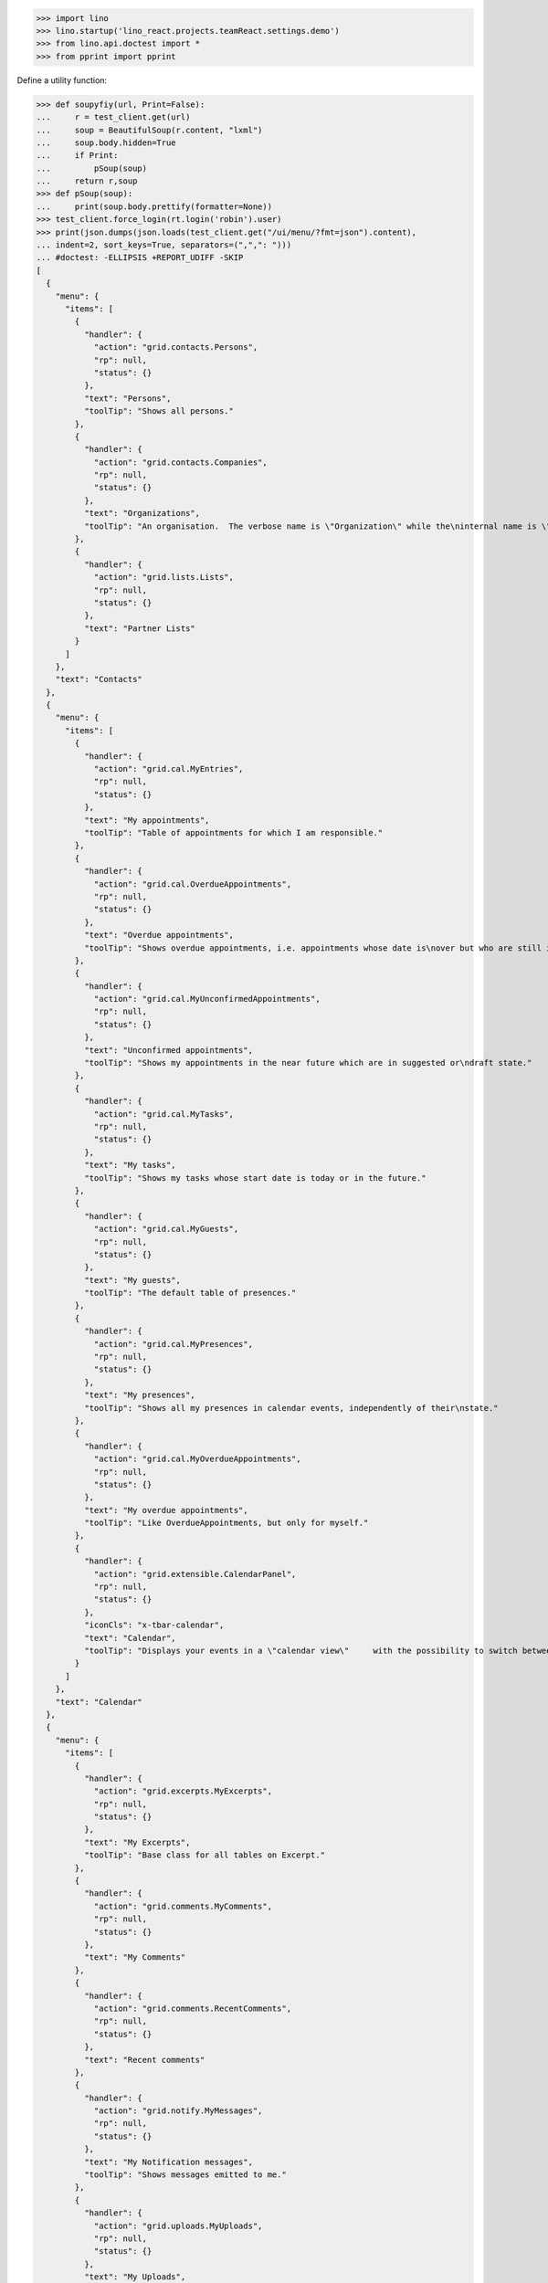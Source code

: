 .. doctest docs/specs/menu.rst
.. _specs.menu:


>>> import lino
>>> lino.startup('lino_react.projects.teamReact.settings.demo')
>>> from lino.api.doctest import *
>>> from pprint import pprint

Define a utility function:

>>> def soupyfiy(url, Print=False):
...     r = test_client.get(url)
...     soup = BeautifulSoup(r.content, "lxml")
...     soup.body.hidden=True
...     if Print:
...         pSoup(soup)
...     return r,soup
>>> def pSoup(soup):
...     print(soup.body.prettify(formatter=None))
>>> test_client.force_login(rt.login('robin').user)
>>> print(json.dumps(json.loads(test_client.get("/ui/menu/?fmt=json").content),
... indent=2, sort_keys=True, separators=(",",": ")))
... #doctest: -ELLIPSIS +REPORT_UDIFF -SKIP
[
  {
    "menu": {
      "items": [
        {
          "handler": {
            "action": "grid.contacts.Persons",
            "rp": null,
            "status": {}
          },
          "text": "Persons",
          "toolTip": "Shows all persons."
        },
        {
          "handler": {
            "action": "grid.contacts.Companies",
            "rp": null,
            "status": {}
          },
          "text": "Organizations",
          "toolTip": "An organisation.  The verbose name is \"Organization\" while the\ninternal name is \"Company\" because the latter easier to type and\nfor historical reasons."
        },
        {
          "handler": {
            "action": "grid.lists.Lists",
            "rp": null,
            "status": {}
          },
          "text": "Partner Lists"
        }
      ]
    },
    "text": "Contacts"
  },
  {
    "menu": {
      "items": [
        {
          "handler": {
            "action": "grid.cal.MyEntries",
            "rp": null,
            "status": {}
          },
          "text": "My appointments",
          "toolTip": "Table of appointments for which I am responsible."
        },
        {
          "handler": {
            "action": "grid.cal.OverdueAppointments",
            "rp": null,
            "status": {}
          },
          "text": "Overdue appointments",
          "toolTip": "Shows overdue appointments, i.e. appointments whose date is\nover but who are still in a nonstable state."
        },
        {
          "handler": {
            "action": "grid.cal.MyUnconfirmedAppointments",
            "rp": null,
            "status": {}
          },
          "text": "Unconfirmed appointments",
          "toolTip": "Shows my appointments in the near future which are in suggested or\ndraft state."
        },
        {
          "handler": {
            "action": "grid.cal.MyTasks",
            "rp": null,
            "status": {}
          },
          "text": "My tasks",
          "toolTip": "Shows my tasks whose start date is today or in the future."
        },
        {
          "handler": {
            "action": "grid.cal.MyGuests",
            "rp": null,
            "status": {}
          },
          "text": "My guests",
          "toolTip": "The default table of presences."
        },
        {
          "handler": {
            "action": "grid.cal.MyPresences",
            "rp": null,
            "status": {}
          },
          "text": "My presences",
          "toolTip": "Shows all my presences in calendar events, independently of their\nstate."
        },
        {
          "handler": {
            "action": "grid.cal.MyOverdueAppointments",
            "rp": null,
            "status": {}
          },
          "text": "My overdue appointments",
          "toolTip": "Like OverdueAppointments, but only for myself."
        },
        {
          "handler": {
            "action": "grid.extensible.CalendarPanel",
            "rp": null,
            "status": {}
          },
          "iconCls": "x-tbar-calendar",
          "text": "Calendar",
          "toolTip": "Displays your events in a \"calendar view\"     with the possibility to switch between daily, weekly, monthly view."
        }
      ]
    },
    "text": "Calendar"
  },
  {
    "menu": {
      "items": [
        {
          "handler": {
            "action": "grid.excerpts.MyExcerpts",
            "rp": null,
            "status": {}
          },
          "text": "My Excerpts",
          "toolTip": "Base class for all tables on Excerpt."
        },
        {
          "handler": {
            "action": "grid.comments.MyComments",
            "rp": null,
            "status": {}
          },
          "text": "My Comments"
        },
        {
          "handler": {
            "action": "grid.comments.RecentComments",
            "rp": null,
            "status": {}
          },
          "text": "Recent comments"
        },
        {
          "handler": {
            "action": "grid.notify.MyMessages",
            "rp": null,
            "status": {}
          },
          "text": "My Notification messages",
          "toolTip": "Shows messages emitted to me."
        },
        {
          "handler": {
            "action": "grid.uploads.MyUploads",
            "rp": null,
            "status": {}
          },
          "text": "My Uploads",
          "toolTip": "Shows only my Uploads (i.e. those whose author is current user)."
        }
      ]
    },
    "text": "Office"
  },
  {
    "menu": {
      "items": [
        {
          "handler": {
            "action": "grid.tickets.MyTickets",
            "rp": null,
            "status": {}
          },
          "text": "My tickets",
          "toolTip": "Show all active tickets reported by me."
        },
        {
          "handler": {
            "action": "grid.tickets.ActiveTickets",
            "rp": null,
            "status": {}
          },
          "text": "Active tickets",
          "toolTip": "Show all tickets that are in an active state."
        },
        {
          "handler": {
            "action": "grid.tickets.AllTickets",
            "rp": null,
            "status": {}
          },
          "text": "All tickets",
          "toolTip": "Shows all tickets."
        },
        {
          "handler": {
            "action": "grid.tickets.UnassignedTickets",
            "rp": null,
            "status": {}
          },
          "text": "Unassigned Tickets",
          "toolTip": "Base class for all tables of tickets."
        },
        {
          "handler": {
            "action": "grid.tickets.RefTickets",
            "rp": null,
            "status": {}
          },
          "text": "Reference Tickets",
          "toolTip": "Shows all tickets that have a reference."
        },
        {
          "handler": {
            "action": "grid.tickets.MySites",
            "rp": null,
            "status": {}
          },
          "text": "My sites",
          "toolTip": "Shows the sites for which I have a subscription."
        },
        {
          "handler": {
            "action": "grid.tickets.MyTicketsToWork",
            "rp": null,
            "status": {}
          },
          "text": "Tickets to work",
          "toolTip": "Show all active tickets assigned to me."
        }
      ]
    },
    "text": "Tickets"
  },
  {
    "menu": {
      "items": [
        {
          "handler": {
            "action": "grid.working.MySessions",
            "rp": null,
            "status": {}
          },
          "text": "Sessions"
        },
        {
          "handler": {
            "action": "grid.working.ServiceReports",
            "rp": null,
            "status": {}
          },
          "text": "Service Reports"
        },
        {
          "handler": {
            "action": "grid.working.WorkedHours",
            "rp": null,
            "status": {}
          },
          "text": "Worked hours"
        }
      ]
    },
    "text": "Working time"
  },
  {
    "menu": {
      "items": [
        {
          "handler": {
            "action": "grid.github.MyCommits",
            "rp": null,
            "status": {}
          },
          "text": "My Commits"
        }
      ]
    },
    "text": "GitHub"
  },
  {
    "menu": {
      "items": [
        {
          "handler": {
            "action": "grid.mailbox.UnassignedMessages",
            "rp": null,
            "status": {}
          },
          "text": "Messages"
        }
      ]
    },
    "text": "Mailbox"
  },
  {
    "menu": {
      "items": [
        {
          "menu": {
            "items": [
              {
                "handler": {
                  "action": "detail.system.SiteConfigs",
                  "rp": null,
                  "status": {
                    "record_id": 1
                  }
                },
                "iconCls": "x-tbar-application_form",
                "text": "Site Parameters"
              },
              {
                "handler": {
                  "action": "grid.gfks.HelpTexts",
                  "rp": null,
                  "status": {}
                },
                "text": "Help Texts"
              },
              {
                "handler": {
                  "action": "grid.users.AllUsers",
                  "rp": null,
                  "status": {}
                },
                "text": "Users",
                "toolTip": "Shows the list of all users on this site."
              }
            ]
          },
          "text": "System"
        },
        {
          "menu": {
            "items": [
              {
                "handler": {
                  "action": "grid.countries.Countries",
                  "rp": null,
                  "status": {}
                },
                "text": "Countries"
              },
              {
                "handler": {
                  "action": "grid.countries.Places",
                  "rp": null,
                  "status": {}
                },
                "text": "Places",
                "toolTip": "\n    The table of known geographical places.\n    A geographical place can be a city, a town, a suburb,\n    a province, a lake... any named geographic entity,\n    except for countries because these have their own table.\n    "
              }
            ]
          },
          "text": "Places"
        },
        {
          "menu": {
            "items": [
              {
                "handler": {
                  "action": "grid.contacts.CompanyTypes",
                  "rp": null,
                  "status": {}
                },
                "text": "Organization types"
              },
              {
                "handler": {
                  "action": "grid.contacts.RoleTypes",
                  "rp": null,
                  "status": {}
                },
                "text": "Functions"
              },
              {
                "handler": {
                  "action": "grid.lists.ListTypes",
                  "rp": null,
                  "status": {}
                },
                "text": "List Types"
              }
            ]
          },
          "text": "Contacts"
        },
        {
          "menu": {
            "items": [
              {
                "handler": {
                  "action": "grid.cal.Calendars",
                  "rp": null,
                  "status": {}
                },
                "text": "Calendars"
              },
              {
                "handler": {
                  "action": "grid.cal.AllRooms",
                  "rp": null,
                  "status": {}
                },
                "text": "Rooms",
                "toolTip": "List of rooms where calendar events can happen."
              },
              {
                "handler": {
                  "action": "grid.cal.Priorities",
                  "rp": null,
                  "status": {}
                },
                "text": "Priorities",
                "toolTip": "List of possible priorities of calendar events."
              },
              {
                "handler": {
                  "action": "grid.cal.RecurrentEvents",
                  "rp": null,
                  "status": {}
                },
                "text": "Recurring events",
                "toolTip": "The list of all recurrent events (RecurrentEvent)."
              },
              {
                "handler": {
                  "action": "grid.cal.GuestRoles",
                  "rp": null,
                  "status": {}
                },
                "text": "Guest roles",
                "toolTip": "Global table of guest roles."
              },
              {
                "handler": {
                  "action": "grid.cal.EventTypes",
                  "rp": null,
                  "status": {}
                },
                "text": "Calendar entry types",
                "toolTip": "The list of entry types defined on this site."
              },
              {
                "handler": {
                  "action": "grid.cal.EventPolicies",
                  "rp": null,
                  "status": {}
                },
                "text": "Recurrency policies",
                "toolTip": "Global table of all possible recurrencly policies."
              },
              {
                "handler": {
                  "action": "grid.cal.RemoteCalendars",
                  "rp": null,
                  "status": {}
                },
                "text": "Remote Calendars"
              },
              {
                "handler": {
                  "action": "grid.cal.DailyPlannerRows",
                  "rp": null,
                  "status": {}
                },
                "text": "Planner rows"
              }
            ]
          },
          "text": "Calendar"
        },
        {
          "menu": {
            "items": [
              {
                "handler": {
                  "action": "grid.excerpts.ExcerptTypes",
                  "rp": null,
                  "status": {}
                },
                "text": "Excerpt Types",
                "toolTip": "Displays all rows of ExcerptType."
              },
              {
                "handler": {
                  "action": "grid.comments.CommentTypes",
                  "rp": null,
                  "status": {}
                },
                "text": "Comment Types",
                "toolTip": "The table with all existing comment types."
              },
              {
                "handler": {
                  "action": "grid.uploads.UploadTypes",
                  "rp": null,
                  "status": {}
                },
                "text": "Upload Types",
                "toolTip": "The table with all existing upload types."
              },
              {
                "handler": {
                  "action": "grid.tinymce.MyTextFieldTemplates",
                  "rp": null,
                  "status": {}
                },
                "text": "My Text Field Templates"
              }
            ]
          },
          "text": "Office"
        },
        {
          "menu": {
            "items": [
              {
                "handler": {
                  "action": "grid.tickets.TicketTypes",
                  "rp": null,
                  "status": {}
                },
                "text": "Ticket types"
              },
              {
                "handler": {
                  "action": "grid.tickets.AllSites",
                  "rp": null,
                  "status": {}
                },
                "text": "Sites"
              }
            ]
          },
          "text": "Tickets"
        },
        {
          "menu": {
            "items": [
              {
                "handler": {
                  "action": "grid.working.SessionTypes",
                  "rp": null,
                  "status": {}
                },
                "text": "Session Types"
              }
            ]
          },
          "text": "Working time"
        },
        {
          "menu": {
            "items": [
              {
                "handler": {
                  "action": "grid.github.Repositories",
                  "rp": null,
                  "status": {}
                },
                "text": "Repositories"
              }
            ]
          },
          "text": "GitHub"
        },
        {
          "menu": {
            "items": [
              {
                "handler": {
                  "action": "grid.mailbox.Mailboxes",
                  "rp": null,
                  "status": {}
                },
                "text": "Mailboxes"
              }
            ]
          },
          "text": "Mailbox"
        }
      ]
    },
    "text": "Configure"
  },
  {
    "menu": {
      "items": [
        {
          "menu": {
            "items": [
              {
                "handler": {
                  "action": "grid.gfks.ContentTypes",
                  "rp": null,
                  "status": {}
                },
                "text": "content types",
                "toolTip": "Default table for django.contrib.ContentType."
              },
              {
                "handler": {
                  "action": "grid.users.Authorities",
                  "rp": null,
                  "status": {}
                },
                "text": "Authorities"
              },
              {
                "handler": {
                  "action": "grid.users.UserTypes",
                  "rp": null,
                  "status": {}
                },
                "text": "User types",
                "toolTip": "The list of user types available in this application."
              },
              {
                "handler": {
                  "action": "grid.users.UserRoles",
                  "rp": null,
                  "status": {}
                },
                "text": "User roles"
              },
              {
                "handler": {
                  "action": "grid.changes.Changes",
                  "rp": null,
                  "status": {}
                },
                "text": "Changes",
                "toolTip": "The default table for Change."
              },
              {
                "handler": {
                  "action": "grid.notify.AllMessages",
                  "rp": null,
                  "status": {}
                },
                "text": "Notification messages",
                "toolTip": "The gobal list of all messages."
              },
              {
                "handler": {
                  "action": "grid.checkdata.Checkers",
                  "rp": null,
                  "status": {}
                },
                "text": "Data checkers",
                "toolTip": "The list of data problem types known by this application."
              },
              {
                "handler": {
                  "action": "grid.checkdata.AllProblems",
                  "rp": null,
                  "status": {}
                },
                "text": "Data problems",
                "toolTip": "Show all data problems."
              },
              {
                "handler": {
                  "action": "grid.dashboard.AllWidgets",
                  "rp": null,
                  "status": {}
                },
                "text": "All dashboard widgets"
              },
              {
                "handler": {
                  "action": "grid.userstats.UserStats",
                  "rp": null,
                  "status": {}
                },
                "text": "User Statistics"
              }
            ]
          },
          "text": "System"
        },
        {
          "menu": {
            "items": [
              {
                "handler": {
                  "action": "grid.contacts.Roles",
                  "rp": null,
                  "status": {}
                },
                "text": "Contact Persons"
              },
              {
                "handler": {
                  "action": "grid.contacts.Partners",
                  "rp": null,
                  "status": {}
                },
                "text": "Partners"
              },
              {
                "handler": {
                  "action": "grid.lists.AllMembers",
                  "rp": null,
                  "status": {}
                },
                "text": "List memberships"
              }
            ]
          },
          "text": "Contacts"
        },
        {
          "menu": {
            "items": [
              {
                "handler": {
                  "action": "grid.cal.AllEntries",
                  "rp": null,
                  "status": {}
                },
                "text": "events",
                "toolTip": "Table which shows all calendar events."
              },
              {
                "handler": {
                  "action": "grid.cal.Tasks",
                  "rp": null,
                  "status": {}
                },
                "text": "Tasks",
                "toolTip": "Global table of all tasks for all users."
              },
              {
                "handler": {
                  "action": "grid.cal.Subscriptions",
                  "rp": null,
                  "status": {}
                },
                "text": "Subscriptions"
              },
              {
                "handler": {
                  "action": "grid.cal.EntryStates",
                  "rp": null,
                  "status": {}
                },
                "text": "Event states",
                "toolTip": "The possible states of a calendar entry.\nStored in the state field."
              },
              {
                "handler": {
                  "action": "grid.cal.GuestStates",
                  "rp": null,
                  "status": {}
                },
                "text": "Guest states",
                "toolTip": "Global choicelist of possible guest states."
              },
              {
                "handler": {
                  "action": "grid.cal.TaskStates",
                  "rp": null,
                  "status": {}
                },
                "text": "Task states",
                "toolTip": "Possible values for the state of a Task. The list of\nchoices for the Task.state field."
              }
            ]
          },
          "text": "Calendar"
        },
        {
          "menu": {
            "items": [
              {
                "handler": {
                  "action": "grid.excerpts.AllExcerpts",
                  "rp": null,
                  "status": {}
                },
                "text": "Excerpts",
                "toolTip": "Base class for all tables on Excerpt."
              },
              {
                "handler": {
                  "action": "grid.comments.AllComments",
                  "rp": null,
                  "status": {}
                },
                "text": "Comments"
              },
              {
                "handler": {
                  "action": "grid.uploads.AllUploads",
                  "rp": null,
                  "status": {}
                },
                "text": "Uploads",
                "toolTip": "Shows all Uploads"
              },
              {
                "handler": {
                  "action": "grid.uploads.UploadAreas",
                  "rp": null,
                  "status": {}
                },
                "text": "Upload Areas"
              },
              {
                "handler": {
                  "action": "grid.tinymce.TextFieldTemplates",
                  "rp": null,
                  "status": {}
                },
                "text": "Text Field Templates"
              }
            ]
          },
          "text": "Office"
        },
        {
          "menu": {
            "items": [
              {
                "handler": {
                  "action": "grid.tickets.Links",
                  "rp": null,
                  "status": {}
                },
                "text": "Dependencies"
              },
              {
                "handler": {
                  "action": "grid.tickets.TicketStates",
                  "rp": null,
                  "status": {}
                },
                "text": "Ticket states",
                "toolTip": "The choicelist of possible values for the state of a ticket."
              },
              {
                "handler": {
                  "action": "grid.tickets.Subscriptions",
                  "rp": null,
                  "status": {}
                },
                "text": "Site subscriptions"
              }
            ]
          },
          "text": "Tickets"
        },
        {
          "menu": {
            "items": [
              {
                "handler": {
                  "action": "grid.working.Sessions",
                  "rp": null,
                  "status": {}
                },
                "text": "Sessions"
              },
              {
                "handler": {
                  "action": "grid.working.AllSummaries",
                  "rp": null,
                  "status": {}
                },
                "text": "Site summaries"
              }
            ]
          },
          "text": "Working time"
        },
        {
          "menu": {
            "items": [
              {
                "handler": {
                  "action": "grid.github.Commits",
                  "rp": null,
                  "status": {}
                },
                "text": "Commits"
              }
            ]
          },
          "text": "GitHub"
        },
        {
          "menu": {
            "items": [
              {
                "handler": {
                  "action": "grid.mailbox.Messages",
                  "rp": null,
                  "status": {}
                },
                "text": "Messages"
              }
            ]
          },
          "text": "Mailbox"
        }
      ]
    },
    "text": "Explorer"
  },
  {
    "menu": {
      "items": [
        {
          "handler": {
            "action": "show.about.About",
            "rp": null,
            "status": {
              "record_id": -99998
            }
          },
          "text": "About",
          "toolTip": "Show information about this site."
        }
      ]
    },
    "text": "Site"
  }
]
